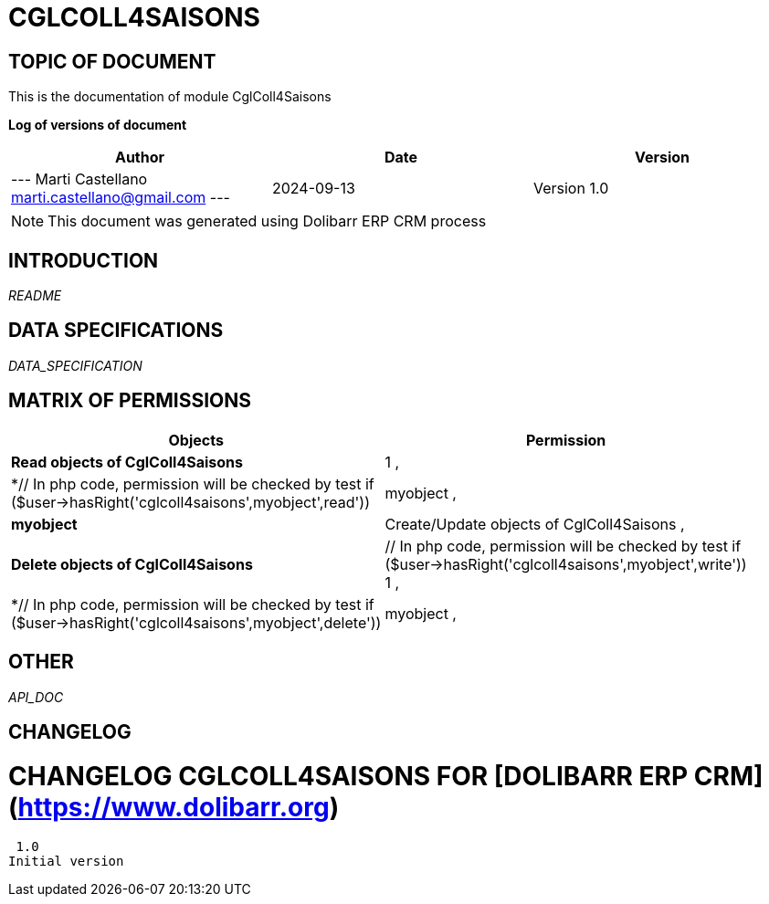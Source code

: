 = CGLCOLL4SAISONS =
:subtitle: CGLCOLL4SAISONS DOCUMENTATION
:source-highlighter: rouge
:companyname: Cigale Aventure
:corpname: Cigale Aventure
:orgname: Cigale Aventure
:creator: Marti Castellano
:title: Documentation of module CglColl4Saisons
:subject: This document is the document of module CglColl4Saisons.
:keywords: CglColl4Saisons
// Date du document :
:docdate: 2024-09-13
:toc: manual
:toc-placement: preamble


== TOPIC OF DOCUMENT

This is the documentation of module CglColl4Saisons


*Log of versions of document*

[options="header",format="csv"]
|=== 
Author, Date, Version
--- Marti Castellano  marti.castellano@gmail.com ---, 2024-09-13, Version 1.0
|===


[NOTE]
==============
This document was generated using Dolibarr ERP CRM process
==============


:toc: manual
:toc-placement: preamble



== INTRODUCTION

//include::README.md[]
__README__

== DATA SPECIFICATIONS

__DATA_SPECIFICATION__


== MATRIX OF PERMISSIONS

[options='header',grid=rows,width=60%,caption=Organisation]
|===
|Objects|Permission
|*Read objects of CglColl4Saisons*| 1 , 
|*// In php code, permission will be checked by test if ($user->hasRight('cglcoll4saisons',myobject',read'))
		1*|myobject , 
|*myobject*|Create/Update objects of CglColl4Saisons , 
|*Delete objects of CglColl4Saisons*|// In php code, permission will be checked by test if ($user->hasRight('cglcoll4saisons',myobject',write'))
		1 , 
|*// In php code, permission will be checked by test if ($user->hasRight('cglcoll4saisons',myobject',delete'))
		1*|myobject , 

|===



== OTHER

__API_DOC__


== CHANGELOG


# CHANGELOG CGLCOLL4SAISONS FOR [DOLIBARR ERP CRM](https://www.dolibarr.org)
 1.0
Initial version

